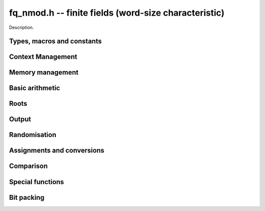 .. _fq-nmod:

**fq_nmod.h** -- finite fields (word-size characteristic)
===============================================================================

Description.

Types, macros and constants
-------------------------------------------------------------------------------

.. type:: fq_nmod_ctx_struct

.. type:: fq_nmod_ctx_t

    Description.

.. type:: fq_nmod_struct

.. type:: fq_nmod_t

    Description.

Context Management
--------------------------------------------------------------------------------


.. function:: void fq_nmod_ctx_init(fq_nmod_ctx_t ctx, const fmpz_t p, slong d, const char *var)

    Initialises the context for prime `p` and extension degree `d`,
    with name ``var`` for the generator.  By default, it will try
    use a Conway polynomial; if one is not available, a random
    irreducible polynomial will be used.

    Assumes that `p` is a prime.

    Assumes that the string ``var`` is a null-terminated string
    of length at least one.

.. function:: int _fq_nmod_ctx_init_conway(fq_nmod_ctx_t ctx, const fmpz_t p, slong d, const char *var)

    Attempts to initialise the context for prime `p` and extension
    degree `d`, with name ``var`` for the generator using a Conway
    polynomial for the modulus.

    Returns `1` if the Conway polynomial is in the database for the
    given size and the initialization is successful; otherwise,
    returns `0`.

    Assumes that `p` is a prime.

    Assumes that the string ``var`` is a null-terminated string
    of length at least one.

.. function:: void fq_nmod_ctx_init_conway(fq_nmod_ctx_t ctx, const fmpz_t p, slong d, const char *var)

    Initialises the context for prime `p` and extension degree `d`,
    with name ``var`` for the generator using a Conway polynomial
    for the modulus.

    Assumes that `p` is a prime.

    Assumes that the string ``var`` is a null-terminated string
    of length at least one.

.. function:: void fq_nmod_ctx_init_modulus(fq_nmod_ctx_t ctx, nmod_poly_t modulus, const char *var)

    Initialises the context for given ``modulus`` with name
    ``var`` for the generator.

    Assumes that ``modulus`` is an irreducible polynomial over
    `\mathbf{F}_{p}`.

    Assumes that the string ``var`` is a null-terminated string
    of length at least one.

.. function:: void fq_nmod_ctx_clear(fq_nmod_ctx_t ctx)

    Clears all memory that has been allocated as part of the context.

.. function:: const nmod_poly_struct* fq_nmod_ctx_modulus(const fq_nmod_ctx_t ctx)

    Returns a pointer to the modulus in the context.

.. function:: long fq_nmod_ctx_degree(const fq_nmod_ctx_t ctx)

    Returns the degree of the field extension
    `[\mathbf{F}_{q} : \mathbf{F}_{p}]`, which
    is equal to `\log_{p} q`.

.. function:: fmpz * fq_nmod_ctx_prime(const fq_nmod_ctx_t ctx)

    Returns a pointer to the prime `p` in the context.

.. function:: void fq_nmod_ctx_order(fmpz_t f, const fq_nmod_ctx_t ctx)

     Sets `f` to be the size of the finite field.

.. function:: int fq_nmod_ctx_fprint(FILE * file, const fq_nmod_ctx_t ctx)

    Prints the context information to ``file``. Returns 1 for a
    success and a negative number for an error.

.. function:: void fq_nmod_ctx_print(const fq_nmod_ctx_t ctx)

    Prints the context information to {``stdout``.

.. function:: void fq_nmod_ctx_randtest(fq_nmod_ctx_t ctx)

    Initializes ``ctx`` to a random finite field.  Assumes that
    ``fq_nmod_ctx_init`` has not been called on ``ctx`` already.


.. function:: void fq_nmod_ctx_randtest_reducible(fq_nmod_ctx_t ctx)

    Initializes ``ctx`` to a random extension of a word-sized prime
    field.  The modulus may or may not be irreducible.  Assumes that
    ``fq_nmod_ctx_init`` as not been called on ``ctx`` already.


Memory management
--------------------------------------------------------------------------------


.. function:: void fq_nmod_init(fq_nmod_t rop, const fq_nmod_ctx_t ctx)

    Initialises the element ``rop``, setting its value to `0`. Currently, the behaviour is identical to ``fq_nmod_init2``, as it also ensures ``rop`` has enough space for it to be an element of ``ctx``, this may change in the future.

.. function:: void fq_nmod_init2(fq_nmod_t rop, const fq_nmod_ctx_t ctx)

    Initialises ``rop`` with at least enough space for it to be an element
    of ``ctx`` and sets it to `0`.

.. function:: void fq_nmod_clear(fq_nmod_t rop, const fq_nmod_ctx_t ctx)

    Clears the element ``rop``.

.. function:: void _fq_nmod_sparse_reduce(ulong_ptr R, slong lenR, const fq_nmod_ctx_t ctx)

    Reduces ``(R, lenR)`` modulo the polynomial `f` given by the
    modulus of ``ctx``.

.. function:: void _fq_nmod_dense_reduce(ulong_ptr R, slong lenR, const fq_nmod_ctx_t ctx)

    Reduces ``(R, lenR)`` modulo the polynomial `f` given by the
    modulus of ``ctx`` using Newton division.

.. function:: void _fq_nmod_reduce(ulong_ptr r, slong lenR, const fq_nmod_ctx_t ctx)

    Reduces ``(R, lenR)`` modulo the polynomial `f` given by the
    modulus of ``ctx``.  Does either sparse or dense reduction
    based on ``ctx->sparse_modulus``.

.. function:: void fq_nmod_reduce(fq_nmod_t rop, const fq_nmod_ctx_t ctx)

    Reduces the polynomial ``rop`` as an element of
    `\mathbf{F}_p[X] / (f(X))`.


Basic arithmetic
--------------------------------------------------------------------------------


.. function:: void fq_nmod_add(fq_nmod_t rop, const fq_nmod_t op1, const fq_nmod_t op2, const fq_nmod_ctx_t ctx)

    Sets ``rop`` to the sum of ``op1`` and ``op2``.

.. function:: void fq_nmod_sub(fq_nmod_t rop, const fq_nmod_t op1, const fq_nmod_t op2, const fq_nmod_ctx_t ctx)

    Sets ``rop`` to the difference of ``op1`` and ``op2``.

.. function:: void fq_nmod_sub_one(fq_nmod_t rop, const fq_nmod_t op1, const fq_nmod_ctx_t ctx)

    Sets ``rop`` to the difference of ``op1`` and `1`.

.. function:: void fq_nmod_neg(fq_nmod_t rop, const fq_nmod_t op, const fq_nmod_ctx_t ctx)

    Sets ``rop`` to the negative of ``op``.

.. function:: void fq_nmod_mul(fq_nmod_t rop, const fq_nmod_t op1, const fq_nmod_t op2, const fq_nmod_ctx_t ctx)

    Sets ``rop`` to the product of ``op1`` and ``op2``,
    reducing the output in the given context.

.. function:: void fq_nmod_mul_fmpz(fq_nmod_t rop, const fq_nmod_t op, const fmpz_t x, const fq_nmod_ctx_t ctx)

    Sets ``rop`` to the product of ``op`` and `x`,
    reducing the output in the given context.

.. function:: void fq_nmod_mul_si(fq_nmod_t rop, const fq_nmod_t op, slong x, const fq_nmod_ctx_t ctx)

    Sets ``rop`` to the product of ``op`` and `x`,
    reducing the output in the given context.

.. function:: void fq_nmod_mul_ui(fq_nmod_t rop, const fq_nmod_t op, ulong x, const fq_nmod_ctx_t ctx)

    Sets ``rop`` to the product of ``op`` and `x`,
    reducing the output in the given context.

.. function:: void fq_nmod_sqr(fq_nmod_t rop, const fq_nmod_t op, const fq_nmod_ctx_t ctx)

    Sets ``rop`` to the square of ``op``,
    reducing the output in the given context.

.. function:: void _fq_nmod_inv(ulong_ptr * rop, ulong_srcptr * op, slong len, const fq_nmod_ctx_t ctx)

    Sets ``(rop, d)`` to the inverse of the non-zero element
    ``(op, len)``.

.. function:: void fq_nmod_inv(fq_nmod_t rop, const fq_nmod_t op, const fq_nmod_ctx_t ctx)

    Sets ``rop`` to the inverse of the non-zero element ``op``.

.. function:: void fq_nmod_gcdinv(fq_nmod_t f, fq_nmod_t inv, const fq_nmod_t op, const fq_nmod_ctx_t ctx)

     Sets ``inv`` to be the inverse of ``op`` modulo the modulus
     of ``ctx``.  If ``op`` is not invertible, then ``f`` is
     set to a factor of the modulus; otherwise, it is set to one.

.. function:: void _fq_nmod_pow(ulong_ptr * rop, ulong_srcptr * op, slong len, const fmpz_t e, const fq_nmod_ctx_t ctx)

    Sets ``(rop, 2*d-1)`` to ``(op,len)`` raised to the power `e`,
    reduced modulo `f(X)`, the modulus of ``ctx``.

    Assumes that `e \geq 0` and that ``len`` is positive and at most `d`.

    Although we require that ``rop`` provides space for
    `2d - 1` coefficients, the output will be reduced modulo
    `f(X)`, which is a polynomial of degree `d`.

    Does not support aliasing.

.. function:: void fq_nmod_pow(fq_nmod_t rop, const fq_nmod_t op, const fmpz_t e, const fq_nmod_ctx_t ctx)

    Sets ``rop`` the ``op`` raised to the power `e`.

    Currently assumes that `e \geq 0`.

    Note that for any input ``op``, ``rop`` is set to `1`
    whenever `e = 0`.

.. function:: void fq_nmod_pow_ui(fq_nmod_t rop, const fq_nmod_t op, const ulong e, const fq_nmod_ctx_t ctx)

    Sets ``rop`` to ``op`` raised to the power `e`.

    Currently assumes that `e \geq 0`.

    Note that for any input ``op``, ``rop`` is set to `1`
    whenever `e = 0`.


Roots
--------------------------------------------------------------------------------


.. function:: void fq_nmod_sqrt(fq_nmod_t rop, const fq_nmod_t op1, const fq_nmod_ctx_t ctx)

    Sets ``rop`` to the square root of ``op1`` if it is a square, and return
    `1`, otherwise return `0`.

.. function:: void fq_nmod_pth_root(fq_nmod_t rop, const fq_nmod_t op1, const fq_nmod_ctx_t ctx)

    Sets ``rop`` to a `p^{th}` root root of ``op1``.  Currently,
    this computes the root by raising ``op1`` to `p^{d-1}` where
    `d` is the degree of the extension.

.. function:: int fq_nmod_is_square(const fq_nmod_t op, const fq_nmod_ctx_t ctx)

    Return ``1`` if ``op`` is a square.

Output
--------------------------------------------------------------------------------


.. function:: int fq_nmod_fprint_pretty(FILE * file, const fq_nmod_t op, const fq_nmod_ctx_t ctx)

    Prints a pretty representation of ``op`` to ``file``.

    In case of success, returns a positive value.  In case of failure,
    returns a non-positive value.

.. function:: int fq_nmod_print_pretty(const fq_nmod_t op, const fq_nmod_ctx_t ctx)

    Prints a pretty representation of ``op`` to ``stdout``.

    In case of success, returns a positive value.  In case of failure,
    returns a non-positive value.

.. function:: void fq_nmod_fprint(FILE * file, const fq_nmod_t op, const fq_nmod_ctx_t ctx)

    Prints a representation of ``op`` to ``file``.

    For further details on the representation used, see
    ``nmod_poly_fprint()``.

.. function:: void fq_nmod_print(const fq_nmod_t op, const fq_nmod_ctx_t ctx)

    Prints a representation of ``op`` to ``stdout``.

    For further details on the representation used, see
    ``nmod_poly_print()``.

.. function:: char * fq_nmod_get_str(const fq_nmod_t op, const fq_nmod_ctx_t ctx)

    Returns the plain FLINT string representation of the element
    ``op``.

.. function:: char * fq_nmod_get_str_pretty(const fq_nmod_t op, const fq_nmod_ctx_t ctx)

    Returns a pretty representation of the element ``op`` using the
    null-terminated string ``x`` as the variable name.


Randomisation
--------------------------------------------------------------------------------


.. function:: void fq_nmod_randtest(fq_nmod_t rop, flint_rand_t state, const fq_nmod_ctx_t ctx)

    Generates a random element of `\mathbf{F}_q`.

.. function:: void fq_nmod_randtest_not_zero(fq_nmod_t rop, flint_rand_t state, const fq_nmod_ctx_t ctx)

    Generates a random non-zero element of `\mathbf{F}_q`.

.. function:: void fq_nmod_randtest_dense(fq_nmod_t rop, flint_rand_t state, const fq_nmod_ctx_t ctx)

    Generates a random element of `\mathbf{F}_q` which has an
    underlying polynomial with dense coefficients.

.. function:: void fq_nmod_rand(fq_nmod_t rop, flint_rand_t state, const fq_nmod_ctx_t ctx)

    Generates a high quality random element of `\mathbf{F}_q`.

.. function:: void fq_nmod_rand_not_zero(fq_nmod_t rop, flint_rand_t state, const fq_nmod_ctx_t ctx)

    Generates a high quality non-zero random element of `\mathbf{F}_q`.


Assignments and conversions
--------------------------------------------------------------------------------


.. function:: void fq_nmod_set(fq_nmod_t rop, const fq_nmod_t op, const fq_nmod_ctx_t ctx)

    Sets ``rop`` to ``op``.

.. function:: void fq_nmod_set_si(fq_nmod_t rop, const slong x, const fq_nmod_ctx_t ctx)

    Sets ``rop`` to ``x``, considered as an element of
    `\mathbf{F}_p`.

.. function:: void fq_nmod_set_ui(fq_nmod_t rop, const ulong x, const fq_nmod_ctx_t ctx)

    Sets ``rop`` to ``x``, considered as an element of
    `\mathbf{F}_p`.

.. function:: void fq_nmod_set_fmpz(fq_nmod_t rop, const fmpz_t x, const fq_nmod_ctx_t ctx)

    Sets ``rop`` to ``x``, considered as an element of
    `\mathbf{F}_p`.

.. function:: void fq_nmod_swap(fq_nmod_t op1, fq_nmod_t op2, const fq_nmod_ctx_t ctx)

    Swaps the two elements ``op1`` and ``op2``.

.. function:: void fq_nmod_zero(fq_nmod_t rop, const fq_nmod_ctx_t ctx)

    Sets ``rop`` to zero.

.. function:: void fq_nmod_one(fq_nmod_t rop, const fq_nmod_ctx_t ctx)

    Sets ``rop`` to one, reduced in the given context.

.. function:: void fq_nmod_gen(fq_nmod_t rop, const fq_nmod_ctx_t ctx)

    Sets ``rop`` to a generator for the finite field.
    There is no guarantee this is a multiplicative generator of
    the finite field.

.. function:: int fq_nmod_get_fmpz(fmpz_t rop, const fq_nmod_t op, const fq_nmod_ctx_t ctx)

    If ``op`` has a lift to the integers, return `1` and set ``rop`` to the lift in `[0,p)`.
    Otherwise, return `0` and leave `rop` undefined.

.. function:: void fq_nmod_get_nmod_poly(nmod_poly_t a, const fq_nmod_t b, const fq_nmod_ctx_t ctx);

    Set ``a`` to a representative of ``b`` in ``ctx``.
    The representatives are taken in `(\mathbb{Z}/p\mathbb{Z})[x]/h(x)` where `h(x)` is the defining polynomial in ``ctx``.

.. function:: void fq_nmod_set_nmod_poly(fq_nmod_t a, const nmod_poly_t b, const fq_nmod_ctx_t ctx);

    Set ``a`` to the element in ``ctx`` with representative ``b``.
    The representatives are taken in `(\mathbb{Z}/p\mathbb{Z})[x]/h(x)` where `h(x)` is the defining polynomial in ``ctx``.

.. function:: void fq_nmod_get_nmod_mat(nmod_mat_t col, const fq_nmod_t a, const fq_nmod_ctx_t ctx)

    Convert ``a`` to a column vector of length ``degree(ctx)``.

.. function:: void fq_nmod_set_nmod_mat(fq_nmod_t a, const nmod_mat_t col, const fq_nmod_ctx_t ctx)

    Convert a column vector ``col`` of length ``degree(ctx)`` to an element of ``ctx``.


Comparison
--------------------------------------------------------------------------------


.. function:: int fq_nmod_is_zero(const fq_nmod_t op, const fq_nmod_ctx_t ctx)

    Returns whether ``op`` is equal to zero.

.. function:: int fq_nmod_is_one(const fq_nmod_t op, const fq_nmod_ctx_t ctx)

    Returns whether ``op`` is equal to one.

.. function:: int fq_nmod_equal(const fq_nmod_t op1, const fq_nmod_t op2, const fq_nmod_ctx_t ctx)

    Returns whether ``op1`` and ``op2`` are equal.

.. function:: int fq_nmod_is_invertible(const fq_nmod_t op, const fq_nmod_ctx_t ctx)

    Returns whether ``op`` is an invertible element.

.. function:: int fq_nmod_is_invertible_f(fq_nmod_t f, const fq_nmod_t op, const fq_nmod_ctx_t ctx)

    Returns whether ``op`` is an invertible element.  If it is not,
    then ``f`` is set of a factor of the modulus.

.. function:: int fq_nmod_cmp(const fq_nmod_t a, const fq_nmod_t b, const fq_nmod_ctx_t ctx)

    Return ``1`` (resp. ``-1``, or ``0``) if ``a`` is after (resp. before, same as) ``b`` in some arbitrary but fixed total ordering of the elements.


Special functions
--------------------------------------------------------------------------------


.. function:: void _fq_nmod_trace(fmpz_t rop, ulong_srcptr * op, slong len, const fq_nmod_ctx_t ctx)

    Sets ``rop`` to the trace of the non-zero element ``(op, len)``
    in `\mathbf{F}_{q}`.

.. function:: void fq_nmod_trace(fmpz_t rop, const fq_nmod_t op, const fq_nmod_ctx_t ctx)

    Sets ``rop`` to the trace of ``op``.

    For an element `a \in \mathbf{F}_q`, multiplication by `a` defines
    a `\mathbf{F}_p`-linear map on `\mathbf{F}_q`.  We define the
    trace of `a` as the trace of this map.  Equivalently, if `\Sigma`
    generates `\operatorname{Gal}(\mathbf{F}_q / \mathbf{F}_p)` then the trace of
    `a` is equal to `\sum_{i=0}^{d-1} \Sigma^i (a)`, where `d =
    \log_{p} q`.

.. function:: void _fq_nmod_norm(fmpz_t rop, ulong_srcptr * op, slong len, const fq_nmod_ctx_t ctx)

    Sets ``rop`` to the norm of the non-zero element ``(op, len)``
    in `\mathbf{F}_{q}`.

.. function:: void fq_nmod_norm(fmpz_t rop, const fq_nmod_t op, const fq_nmod_ctx_t ctx)

    Computes the norm of ``op``.

    For an element `a \in \mathbf{F}_q`, multiplication by `a` defines
    a `\mathbf{F}_p`-linear map on `\mathbf{F}_q`.  We define the norm
    of `a` as the determinant of this map.  Equivalently, if `\Sigma` generates
    `\operatorname{Gal}(\mathbf{F}_q / \mathbf{F}_p)` then the trace of `a` is equal to
    `\prod_{i=0}^{d-1} \Sigma^i (a)`, where
    `d = \text{dim}_{\mathbf{F}_p}(\mathbf{F}_q)`.

    Algorithm selection is automatic depending on the input.

.. function:: void _fq_nmod_frobenius(ulong_ptr * rop, ulong_srcptr * op, slong len, slong e, const fq_nmod_ctx_t ctx)

    Sets ``(rop, 2d-1)`` to the image of ``(op, len)`` under the
    Frobenius operator raised to the e-th power, assuming that neither
    ``op`` nor ``e`` are zero.

.. function:: void fq_nmod_frobenius(fq_nmod_t rop, const fq_nmod_t op, slong e, const fq_nmod_ctx_t ctx)

    Evaluates the homomorphism `\Sigma^e` at ``op``.

    Recall that `\mathbf{F}_q / \mathbf{F}_p` is Galois with Galois group
    `\langle \sigma \rangle`, which is also isomorphic to
    `\mathbf{Z}/d\mathbf{Z}`, where
    `\sigma \in \operatorname{Gal}(\mathbf{F}_q/\mathbf{F}_p)` is the Frobenius element
    `\sigma \colon x \mapsto x^p`.

.. function:: int fq_nmod_multiplicative_order(fmpz_t ord, const fq_nmod_t op, const fq_nmod_ctx_t ctx)

    Computes the order of ``op`` as an element of the
    multiplicative group of ``ctx``.
    
    Returns 0 if ``op`` is 0, otherwise it returns 1 if ``op``
    is a generator of the multiplicative group, and -1 if it is not.

    This function can also be used to check primitivity of a generator of
    a finite field whose defining polynomial is not primitive.

.. function:: int fq_nmod_is_primitive(const fq_nmod_t op, const fq_nmod_ctx_t ctx)

    Returns whether ``op`` is primitive, i.e., whether it is a
    generator of the multiplicative group of ``ctx``.


Bit packing
--------------------------------------------------------------------------------


.. function:: void fq_nmod_bit_pack(fmpz_t f, const fq_nmod_t op, flint_bitcnt_t bit_size, const fq_nmod_ctx_t ctx)

    Packs ``op`` into bitfields of size ``bit_size``, writing the
    result to ``f``.

.. function:: void fq_nmod_bit_unpack(fq_nmod_t rop, const fmpz_t f, flint_bitcnt_t bit_size, const fq_nmod_ctx_t ctx)

    Unpacks into ``rop`` the element with coefficients packed into
    fields of size ``bit_size`` as represented by the integer
    ``f``.
